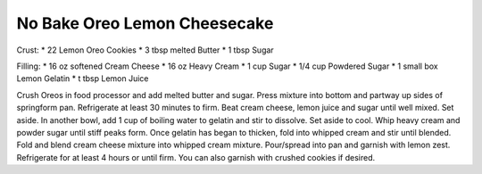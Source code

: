 No Bake Oreo Lemon Cheesecake
-----------------------------

Crust:
* 22 Lemon Oreo Cookies
* 3 tbsp melted Butter
* 1 tbsp Sugar

Filling:
* 16 oz softened Cream Cheese
* 16 oz Heavy Cream
* 1 cup Sugar
* 1/4 cup Powdered Sugar
* 1 small box Lemon Gelatin
* t tbsp Lemon Juice

Crush Oreos in food processor and add melted butter and sugar.
Press mixture into bottom and partway up sides of springform pan.
Refrigerate at least 30 minutes to firm.
Beat cream cheese, lemon juice and sugar until well mixed. Set aside.
In another bowl, add 1 cup of boiling water to gelatin and stir to dissolve.
Set aside to cool.
Whip heavy cream and powder sugar until stiff peaks form.
Once gelatin has began to thicken, fold into whipped cream and stir until blended.
Fold and blend cream cheese mixture into whipped cream mixture.
Pour/spread into pan and garnish with lemon zest.
Refrigerate for at least 4 hours or until firm.
You can also garnish with crushed cookies if desired.
